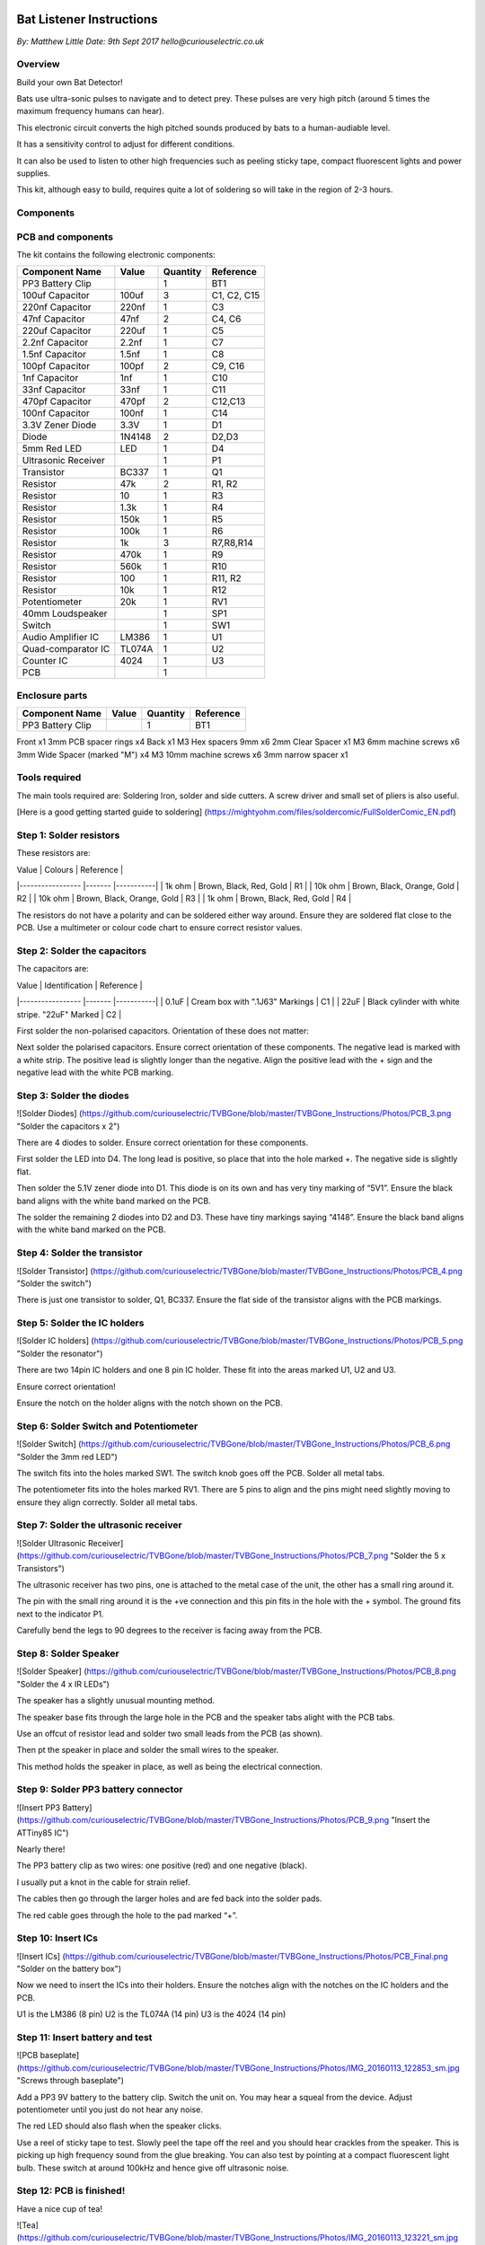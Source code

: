 Bat Listener Instructions
=========================

*By: Matthew Little*
*Date: 9th Sept 2017*
*hello@curiouselectric.co.uk*

Overview
--------

Build your own Bat Detector!

.. image:: Photos/MattLittle-KitProductPhotos-17.jpg?raw=true
   :width: 400px
   
Bats use ultra-sonic pulses to navigate and to detect prey. These pulses are very high pitch (around 5 times the maximum frequency humans can hear). 

This electronic circuit converts the high pitched sounds produced by bats to a human-audiable level. 

It has a sensitivity control to adjust for different conditions.

It can also be used to listen to other high frequencies such as peeling sticky tape, compact fluorescent lights and power supplies.

This kit, although easy to build, requires quite a lot of soldering so will take in the region of 2-3 hours.


Components
----------

PCB and components
------------------

.. image:: Photos/parts1_web.png?raw=true
   :width: 400px

The kit contains the following electronic components:

+-------------------------+-----------+----------+---------------+
| Component Name          | Value     | Quantity |  Reference    |
+======+==================+===========+==========+===============+
| PP3 Battery Clip        |           |  1       |  BT1          |
+-------------------------+-----------+----------+---------------+
| 100uf Capacitor         | 100uf     |  3       |  C1, C2, C15  |
+-------------------------+-----------+----------+---------------+
| 220nf Capacitor         | 220nf     |  1       |  C3           |
+-------------------------+-----------+----------+---------------+
| 47nf Capacitor          | 47nf      |  2       |  C4, C6       |
+-------------------------+-----------+----------+---------------+
| 220uf Capacitor         | 220uf     |  1       |  C5           |
+-------------------------+-----------+----------+---------------+
| 2.2nf Capacitor         | 2.2nf     |  1       |  C7           |
+-------------------------+-----------+----------+---------------+
| 1.5nf Capacitor         | 1.5nf     |  1       |  C8           |
+-------------------------+-----------+----------+---------------+
| 100pf Capacitor         | 100pf     |  2       |  C9, C16      |
+-------------------------+-----------+----------+---------------+
| 1nf Capacitor           | 1nf       |  1       |  C10          |
+-------------------------+-----------+----------+---------------+
| 33nf Capacitor          | 33nf      |  1       |  C11          |
+-------------------------+-----------+----------+---------------+
| 470pf Capacitor         | 470pf     |  2       |  C12,C13      |
+-------------------------+-----------+----------+---------------+
| 100nf Capacitor         | 100nf     |  1       |  C14          |
+-------------------------+-----------+----------+---------------+
| 3.3V Zener Diode        | 3.3V      |  1       |  D1           |
+-------------------------+-----------+----------+---------------+
| Diode                   | 1N4148    |  2       |  D2,D3        |
+-------------------------+-----------+----------+---------------+
| 5mm Red LED             | LED       |  1       |  D4           |
+-------------------------+-----------+----------+---------------+
| Ultrasonic Receiver     |           |  1       |  P1           |
+-------------------------+-----------+----------+---------------+
| Transistor              | BC337     |  1       |  Q1           |
+-------------------------+-----------+----------+---------------+
| Resistor                | 47k       |  2       | R1, R2        |
+-------------------------+-----------+----------+---------------+
| Resistor                | 10        |  1       | R3            |
+-------------------------+-----------+----------+---------------+
| Resistor                | 1.3k      |  1       | R4            |
+-------------------------+-----------+----------+---------------+
| Resistor                | 150k      |  1       | R5            |
+-------------------------+-----------+----------+---------------+
| Resistor                | 100k      |  1       | R6            |
+-------------------------+-----------+----------+---------------+
| Resistor                | 1k        |  3       | R7,R8,R14     |
+-------------------------+-----------+----------+---------------+
| Resistor                | 470k      |  1       | R9            |
+-------------------------+-----------+----------+---------------+
| Resistor                | 560k      |  1       | R10           |
+-------------------------+-----------+----------+---------------+
| Resistor                | 100       |  1       | R11, R2       |
+-------------------------+-----------+----------+---------------+
| Resistor                | 10k       |  1       | R12           |
+-------------------------+-----------+----------+---------------+
| Potentiometer           | 20k       |  1       | RV1           |
+-------------------------+-----------+----------+---------------+
| 40mm Loudspeaker        |           |  1       | SP1           |
+-------------------------+-----------+----------+---------------+
| Switch                  |           |  1       | SW1           |
+-------------------------+-----------+----------+---------------+
| Audio Amplifier IC      | LM386     |  1       | U1            |
+-------------------------+-----------+----------+---------------+
| Quad-comparator IC      | TL074A    |  1       | U2            |
+-------------------------+-----------+----------+---------------+
| Counter IC              | 4024      |  1       | U3            |
+-------------------------+-----------+----------+---------------+
| PCB                     |           |  1       |               |
+-------------------------+-----------+----------+---------------+


Enclosure parts
---------------

.. image:: Photos/parts2_web.png?raw=true
   :width: 400px
   
+-------------------------+-----------+----------+---------------+
| Component Name          | Value     | Quantity |  Reference    |
+======+==================+===========+==========+===============+
| PP3 Battery Clip        |           |  1       |  BT1          |
+-------------------------+-----------+----------+---------------+


Front
x1
3mm PCB spacer rings
x4
Back
x1
M3 Hex spacers 9mm 
x6
2mm Clear  Spacer
x1
M3 6mm machine screws
x6
3mm Wide Spacer (marked "M")
x4
M3 10mm machine screws
x6
3mm narrow spacer
x1


Tools required
--------------

.. image:: Photos/tools1.png?raw=true
   :width: 400px


The main tools required are: Soldering Iron, solder and side cutters. A screw driver and small set of pliers is also useful.

[Here is a good getting started guide to soldering] (https://mightyohm.com/files/soldercomic/FullSolderComic_EN.pdf)

Step 1: Solder resistors
------------------------

.. image:: Photos/resistors1.png?raw=true
   :width: 400px

.. image:: Photos/resistors2.jpg?raw=true
   :width: 400px
   
These resistors are:

| Value               | Colours                    | Reference |
|-----------------    |-------                     |-----------|
| 1k ohm              | Brown, Black, Red, Gold    | R1        |
| 10k ohm             | Brown, Black, Orange, Gold | R2        |
| 10k ohm             | Brown, Black, Orange, Gold | R3        |
| 1k ohm              | Brown, Black, Red, Gold    | R4        |

The resistors do not have a polarity and can be soldered either way around.
Ensure they are soldered flat close to the PCB.
Use a multimeter or colour code chart to ensure correct resistor values.

Step 2: Solder the capacitors
-----------------------------

.. image:: Photos/capacitors1.jpg?raw=true
   :width: 400px

.. image:: Photos/capacitors2.jpg?raw=true
   :width: 400px

.. image:: Photos/capacitors3.jpg?raw=true
   :width: 400px

.. image:: Photos/capacitors4.jpg?raw=true
   :width: 400px
   
.. image:: Photos/capacitors5.jpg?raw=true
   :width: 400px
   
The capacitors are:

| Value              | Identification                                       | Reference |
|-----------------   |-------                                               |-----------|
| 0.1uF              | Cream box with ".1J63" Markings                      | C1        |
| 22uF               | Black cylinder with white stripe. "22uF" Marked      | C2        |

First solder the non-polarised capacitors.
Orientation of these does not matter:

Next solder the polarised capacitors. Ensure correct orientation of these components. 
The negative lead is marked with a white strip. The positive lead is slightly longer than the negative. Align the positive lead with the + sign and the negative lead with the white PCB marking.


Step 3: Solder the diodes
-------------------------

![Solder Diodes] (https://github.com/curiouselectric/TVBGone/blob/master/TVBGone_Instructions/Photos/PCB_3.png "Solder the capacitors x 2")

There are 4 diodes to solder.
Ensure correct orientation for these components.

First solder the LED into D4.
The long lead is positive, so place that into the hole marked +. The negative side is slightly flat.

Then solder the 5.1V zener diode into D1. This diode is on its own and has very tiny marking of “5V1”. Ensure the black band aligns with the white band marked on the PCB.

The solder the remaining 2 diodes into D2 and D3. These have tiny markings saying “4148”. Ensure the black band aligns with the white band marked on the PCB.

Step 4: Solder the transistor
-----------------------------

![Solder Transistor] (https://github.com/curiouselectric/TVBGone/blob/master/TVBGone_Instructions/Photos/PCB_4.png "Solder the switch")

There is just one transistor to solder, Q1, BC337.
Ensure the flat side of the transistor aligns with the PCB markings.

Step 5: Solder the IC holders
-----------------------------

![Solder IC holders] (https://github.com/curiouselectric/TVBGone/blob/master/TVBGone_Instructions/Photos/PCB_5.png "Solder the resonator")

There are two 14pin IC holders and one 8 pin IC holder. These fit into the areas marked U1, U2 and U3.

Ensure correct orientation!

Ensure the notch on the holder aligns with the notch shown on the PCB. 

Step 6: Solder Switch and Potentiometer
---------------------------------------

![Solder Switch] (https://github.com/curiouselectric/TVBGone/blob/master/TVBGone_Instructions/Photos/PCB_6.png "Solder the 3mm red LED")

The switch fits into the holes marked SW1. The switch knob goes off the PCB.
Solder all metal tabs.

The potentiometer fits into the holes marked RV1. There are 5 pins to align and the pins might need slightly moving to ensure they align correctly.
Solder all metal tabs.

Step 7: Solder the ultrasonic receiver
--------------------------------------

![Solder Ultrasonic Receiver] (https://github.com/curiouselectric/TVBGone/blob/master/TVBGone_Instructions/Photos/PCB_7.png "Solder the 5 x Transistors")

The ultrasonic receiver has two pins, one is attached to the metal case of the unit, the other has a small ring around it.

The pin with the small ring around it is the +ve connection and this pin fits in the hole with the + symbol. The ground fits next to the indicator P1.

Carefully bend the legs to 90 degrees to the receiver is facing away from the PCB.

Step 8: Solder Speaker
----------------------

![Solder Speaker] (https://github.com/curiouselectric/TVBGone/blob/master/TVBGone_Instructions/Photos/PCB_8.png "Solder the 4 x IR LEDs")

The speaker has a slightly unusual mounting method.

The speaker base fits through the large hole in the PCB and the speaker tabs alight with the PCB tabs.

Use an offcut of resistor lead and solder two small leads from the PCB (as shown).

Then pt the speaker in place and solder the small wires to the speaker.

This method holds the speaker in place, as well as being the electrical connection.

Step 9: Solder PP3 battery connector 
------------------------------------

![Insert PP3 Battery] (https://github.com/curiouselectric/TVBGone/blob/master/TVBGone_Instructions/Photos/PCB_9.png "Insert the ATTiny85 IC")

Nearly there!

The PP3 battery clip as two wires: one positive (red) and one negative (black).

I usually put a knot in the cable for strain relief.

The cables then go through the larger holes and are fed back into the solder pads.

The red cable goes through the hole to the pad marked “+”.

Step 10: Insert ICs
-------------------

![Insert ICs] (https://github.com/curiouselectric/TVBGone/blob/master/TVBGone_Instructions/Photos/PCB_Final.png "Solder on the battery box")

Now we need to insert the ICs into their holders.
Ensure the notches align with the notches on the IC holders and the PCB.

U1 is the LM386 (8 pin)
U2 is the TL074A (14 pin)
U3 is the 4024 (14 pin)

Step 11: Insert battery and test
--------------------------------

![PCB baseplate] (https://github.com/curiouselectric/TVBGone/blob/master/TVBGone_Instructions/Photos/IMG_20160113_122853_sm.jpg "Screws through baseplate")

Add a PP3 9V battery to the battery clip. Switch the unit on.
You may hear a squeal from the device. Adjust potentiometer until you just do not hear any noise.

The red LED should also flash when the speaker clicks.

Use a reel of sticky tape to test. Slowly peel the tape off the reel and you should hear crackles from the speaker. This is picking up high frequency sound from the glue breaking. You can also test by pointing at a compact fluorescent light bulb. These switch at around 100kHz and hence give off ultrasonic noise.

Step 12: PCB is finished!
-------------------------

Have a nice cup of tea!

![Tea] (https://github.com/curiouselectric/TVBGone/blob/master/TVBGone_Instructions/Photos/IMG_20160113_123221_sm.jpg "Stick down battery box")

Enclosure Instructions:
=======================

Step 1: Push out laser-cut parts and peel off protective layer
--------------------------------------------------------------

![Insert batteries] (https://github.com/curiouselectric/TVBGone/blob/master/TVBGone_Instructions/Photos/IMG_20160113_123338_sm.jpg "Insert 3 x AAA batteries")
Sometimes not all the small laser-cut pieces have been removed. These can be pushed out using the point of a screwdriver. Only slight force should be required.

There is a protective film on one side of the laser cut parts. This can be removed by peeling off the film.

Step 2: Screw down the PCB
--------------------------

![Insert batteries] (https://github.com/curiouselectric/TVBGone/blob/master/TVBGone_Instructions/Photos/IMG_20160113_123338_sm.jpg "Insert 3 x AAA batteries")

The PCB is held onto the back plate using the M3 10mm screws and the hex spacers.

The back plate has the text facing to the back.

The screws fit through the back plate then through a small circular spacer ring and then through the PCB.

It is then held in place using the threaded hex spacer.

Do this for all four corners of the PCB.


Step 3: Add end spacers
-----------------------

![Insert batteries] (https://github.com/curiouselectric/TVBGone/blob/master/TVBGone_Instructions/Photos/IMG_20160113_123338_sm.jpg "Insert 3 x AAA batteries")

To hold the end spacers in place we again use the 10mm screws and 2 of the hex spacers.

Put them through the back plate and slightly screw the hex spacer onto the screw.

Do not fully tighten this, as it will need to spin to be adjusted in the next step.

Step 4: Add battery holders
---------------------------

![Insert batteries] (https://github.com/curiouselectric/TVBGone/blob/master/TVBGone_Instructions/Photos/IMG_20160113_123338_sm.jpg "Insert 3 x AAA batteries")

The battery holders are 6 spacers which holds one end of the battery, with the other end being held the notch in the PCB.
There are three types of spacer:
1 x narrow 3mm spacer (in white frosted plastic)
4 x wide 3mm spacers (with an “M” etched on them).
1 x narrow 2mm spacer in clear plastic.

These fit onto the hex spacers we just added.

First add the narrow 3mm piece.

Then the 4 wide 3mm pieces (marked “M”).

Put the battery into the enclosure. The PP3 battery clip fits within the wider section, with the cable able to come out of the side.

The final narrow 2mm space is put on top.


Step 5: Fit top cover
---------------------

![Insert batteries] (https://github.com/curiouselectric/TVBGone/blob/master/TVBGone_Instructions/Photos/IMG_20160113_123338_sm.jpg "Insert 3 x AAA batteries")

The front cover is then put on with the text facing upwards.
Use the final 6 x 6mm M3 machine screws to hold the front cover in place.
These fasten into the threaded hex spacers.

Note: Some covers do not have the hole for the LED. The LED can be seen through the frosted plastic, so it is not needed.

Step 6: Finished!
-----------------

![Insert batteries] (https://github.com/curiouselectric/TVBGone/blob/master/TVBGone_Instructions/Photos/IMG_20160113_123338_sm.jpg "Insert 3 x AAA batteries")

That is the unit finished!

The on/off switch and the potentiometer are accessible via the side of the unit.

You now have your own bat detector.

There are many things you can investigate including:

Nature: monitor bats, mice and rats

Electrical: Check the sound from switching power supplies and fluorescent lights

Circuit Overview
================

This kit is based upon a circuit [originally published by Elektor Electronics](http://www.elektor.com/magazines/2011/november/simple-bat-detector.1971945.lynkx)

It was originally developed as a workshop for [Nottingham Hackspace](www.nottinghack.co.uk)

Circuit Schematic
-----------------

![Circuit Schematic] (https://github.com/curiouselectric/TVBGone/blob/master/TVBGone_Instructions/Photos/TVBGoneSchematic.pdf "The Circuit Schematic")


PCB overview
------------

![PCB] (https://github.com/curiouselectric/TVBGone/blob/master/TVBGone_Instructions/Photos/TVBGone_PCB.pdf "The PCB overview")

Suppliers Information
=====================

We would like you to be happy with this kit. If you are not happy for any reason then please contact us and we will help to sort it out.

Please email **hello@curiouselectric.co.uk** with any questions or comments or please tweet us at **@curiouselectric**

If any parts are missing from your kit then please email **hello@curiouselectric.co.uk** with details and, if possible, where the kit was purchased.

More technical information can be found via **www.curiouselectric.co.uk**

The GITHUB repository for all these files is: **https://github.com/curiouselectric/soldersolar**

This kit has been designed and produced by:

.. image:: Photos/CuriousElectricCompany_Logo_Round_Logo_sm.png?raw=true
   :width: 400px


..

   The Curious Electric Company
   
   hello@curiouselectric.co.uk
   
   www.curiouselectric.co.uk
   
   Hopkinson,
   
   21 Station Street,
   
   Nottingham,
   
   NG2 3AJ, UK



